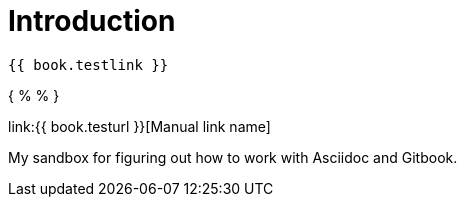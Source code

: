 = Introduction

    {{ book.testlink }}

{ %  % }

link:{{ book.testurl }}[Manual link name]

My sandbox for figuring out how to work with Asciidoc and Gitbook.

